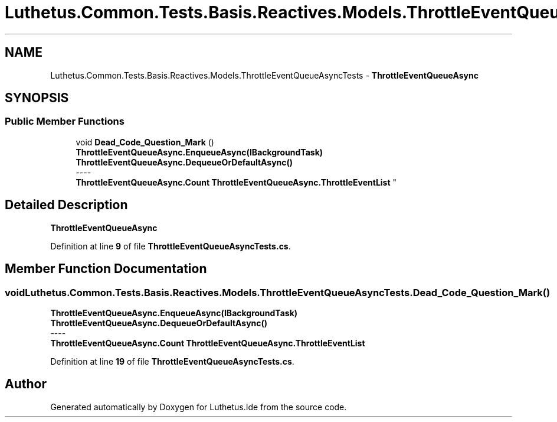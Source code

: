 .TH "Luthetus.Common.Tests.Basis.Reactives.Models.ThrottleEventQueueAsyncTests" 3 "Version 1.0.0" "Luthetus.Ide" \" -*- nroff -*-
.ad l
.nh
.SH NAME
Luthetus.Common.Tests.Basis.Reactives.Models.ThrottleEventQueueAsyncTests \- \fBThrottleEventQueueAsync\fP  

.SH SYNOPSIS
.br
.PP
.SS "Public Member Functions"

.in +1c
.ti -1c
.RI "void \fBDead_Code_Question_Mark\fP ()"
.br
.RI "\fBThrottleEventQueueAsync\&.EnqueueAsync(IBackgroundTask)\fP \fBThrottleEventQueueAsync\&.DequeueOrDefaultAsync()\fP 
.br
----
.br
 \fBThrottleEventQueueAsync\&.Count\fP \fBThrottleEventQueueAsync\&.ThrottleEventList\fP "
.in -1c
.SH "Detailed Description"
.PP 
\fBThrottleEventQueueAsync\fP 
.PP
Definition at line \fB9\fP of file \fBThrottleEventQueueAsyncTests\&.cs\fP\&.
.SH "Member Function Documentation"
.PP 
.SS "void Luthetus\&.Common\&.Tests\&.Basis\&.Reactives\&.Models\&.ThrottleEventQueueAsyncTests\&.Dead_Code_Question_Mark ()"

.PP
\fBThrottleEventQueueAsync\&.EnqueueAsync(IBackgroundTask)\fP \fBThrottleEventQueueAsync\&.DequeueOrDefaultAsync()\fP 
.br
----
.br
 \fBThrottleEventQueueAsync\&.Count\fP \fBThrottleEventQueueAsync\&.ThrottleEventList\fP 
.PP
Definition at line \fB19\fP of file \fBThrottleEventQueueAsyncTests\&.cs\fP\&.

.SH "Author"
.PP 
Generated automatically by Doxygen for Luthetus\&.Ide from the source code\&.
